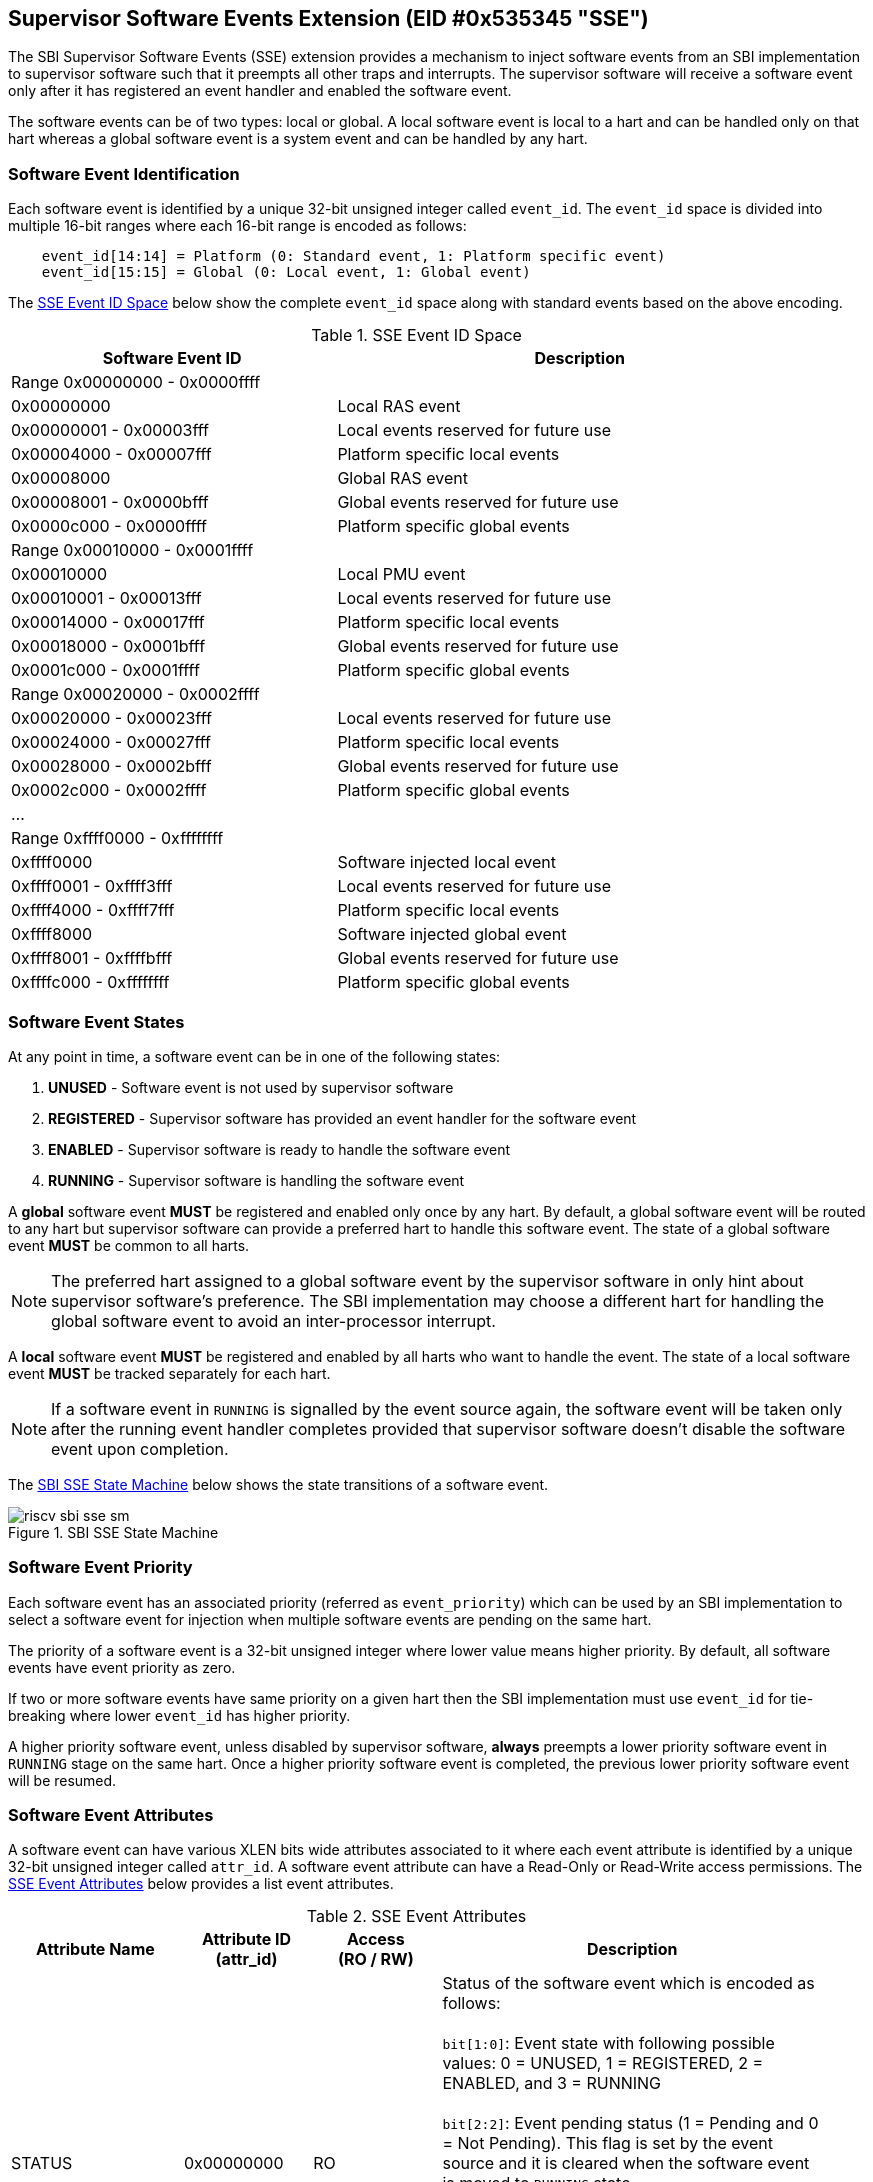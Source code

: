 == Supervisor Software Events Extension (EID #0x535345 "SSE")

The SBI Supervisor Software Events (SSE) extension provides a mechanism to
inject software events from an SBI implementation to supervisor software such
that it preempts all other traps and interrupts. The supervisor software will
receive a software event only after it has registered an event handler and
enabled the software event.

The software events can be of two types: local or global. A local software
event is local to a hart and can be handled only on that hart whereas a
global software event is a system event and can be handled by any hart.

=== Software Event Identification

Each software event is identified by a unique 32-bit unsigned integer called
`event_id`. The `event_id` space is divided into multiple 16-bit ranges where
each 16-bit range is encoded as follows:
[source, C]
----
    event_id[14:14] = Platform (0: Standard event, 1: Platform specific event)
    event_id[15:15] = Global (0: Local event, 1: Global event)
----

The <<table_sse_event_ids>> below show the complete `event_id` space along
with standard events based on the above encoding.

[#table_sse_event_ids]
.SSE Event ID Space
[cols="2,3", width=95%, align="center", options="header"]
|===
| Software Event ID            | Description

2+^| Range 0x00000000 - 0x0000ffff
| 0x00000000                   | Local RAS event
| 0x00000001 - 0x00003fff      | Local events reserved for future use
| 0x00004000 - 0x00007fff      | Platform specific local events
| 0x00008000                   | Global RAS event
| 0x00008001 - 0x0000bfff      | Global events reserved for future use
| 0x0000c000 - 0x0000ffff      | Platform specific global events

2+^| Range 0x00010000 - 0x0001ffff
| 0x00010000                   | Local PMU event
| 0x00010001 - 0x00013fff      | Local events reserved for future use
| 0x00014000 - 0x00017fff      | Platform specific local events
| 0x00018000 - 0x0001bfff      | Global events reserved for future use
| 0x0001c000 - 0x0001ffff      | Platform specific global events

2+^| Range 0x00020000 - 0x0002ffff
| 0x00020000 - 0x00023fff      | Local events reserved for future use
| 0x00024000 - 0x00027fff      | Platform specific local events
| 0x00028000 - 0x0002bfff      | Global events reserved for future use
| 0x0002c000 - 0x0002ffff      | Platform specific global events

2+^| ...

2+^| Range 0xffff0000 - 0xffffffff
| 0xffff0000                   | Software injected local event
| 0xffff0001 - 0xffff3fff      | Local events reserved for future use
| 0xffff4000 - 0xffff7fff      | Platform specific local events
| 0xffff8000                   | Software injected global event
| 0xffff8001 - 0xffffbfff      | Global events reserved for future use
| 0xffffc000 - 0xffffffff      | Platform specific global events
|===

=== Software Event States

At any point in time, a software event can be in one of the following states:

. **UNUSED**     - Software event is not used by supervisor software
. **REGISTERED** - Supervisor software has provided an event handler for
                   the software event
. **ENABLED**    - Supervisor software is ready to handle the software event
. **RUNNING**    - Supervisor software is handling the software event

A **global** software event **MUST** be registered and enabled only once by
any hart. By default, a global software event will be routed to any hart but
supervisor software can provide a preferred hart to handle this software event.
The state of a global software event **MUST** be common to all harts.

NOTE: The preferred hart assigned to a global software event by the
supervisor software in only hint about supervisor software's preference.
The SBI implementation may choose a different hart for handling the
global software event to avoid an inter-processor interrupt.

A **local** software event **MUST** be registered and enabled by all harts
who want to handle the event. The state of a local software event **MUST**
be tracked separately for each hart.

NOTE: If a software event in `RUNNING` is signalled by the event source
again, the software event will be taken only after the running event handler
completes provided that supervisor software doesn't disable the software
event upon completion.

The <<figure_sbi_sse_state_machine>> below shows the state transitions of a
software event.

[#figure_sbi_sse_state_machine]
.SBI SSE State Machine
image::images/riscv-sbi-sse-sm.png[]

=== Software Event Priority

Each software event has an associated priority (referred as `event_priority`)
which can be used by an SBI implementation to select a software event for
injection when multiple software events are pending on the same hart.

The priority of a software event is a 32-bit unsigned integer where lower
value means higher priority. By default, all software events have event
priority as zero.

If two or more software events have same priority on a given hart then the
SBI implementation must use `event_id` for tie-breaking where lower `event_id`
has higher priority.

A higher priority software event, unless disabled by supervisor software,
**always** preempts a lower priority software event in `RUNNING` stage on
the same hart. Once a higher priority software event is completed, the
previous lower priority software event will be resumed.

=== Software Event Attributes

A software event can have various XLEN bits wide attributes associated to it
where each event attribute is identified by a unique 32-bit unsigned integer
called `attr_id`. A software event attribute can have a Read-Only or Read-Write
access permissions. The <<table_sse_event_attributes>> below provides a list
event attributes.

[#table_sse_event_attributes]
.SSE Event Attributes
[cols="4,3,3,9", width=95%, align="center", options="header"]
|===
| Attribute Name
| Attribute ID +
  (attr_id)
| Access +
  (RO / RW)
| Description

| STATUS
| 0x00000000
| RO
| Status of the software event which is encoded as follows: +
  +
  `bit[1:0]`: Event state with following possible values: 0 = UNUSED,
  1 = REGISTERED, 2 = ENABLED, and 3 = RUNNING +
  +
  `bit[2:2]`: Event pending status (1 = Pending and 0 = Not Pending). This
  flag is set by the event source and it is cleared when the software event
  is moved to `RUNNING` state. +
  +
  `bit[3:3]`: Event injection using the `sbi_sse_inject` call (1 = Allowed
  and 0 = Not allowed) +
  +
  `bit[XLEN-1:4]`: Reserved for future use and should be zero +
  +
  The reset value of this attribute is zero.

| PRIORITY
| 0x00000001
| RW
| Software event priority where only lower 32-bits of the value are used and
  other bits are always set to zero. This attribute can be updated only when
  the software event is in `UNUSED` or `REGISTERED` state. +
  +
  The reset value of this attribute is zero.

| CONFIG
| 0x00000002
| RW
| Additional configuration of the software event. This attribute can be
  updated only when the software event is in `UNUSED` or `REGISTERED`
  state. The encoding of this event attribute is as follows: +
  +
  `bit[0:0]`: Disable software event upon `sbi_sse_complete` call (one-shot) +
  +
  `bit[XLEN-1:1]`: Reserved for future use and should be zero +
  +
  The reset value of this attribute is zero.

| PREFERRED_HART
| 0x00000003
|  RW (global) +
   RO (local)
| Hart id of the preferred hart that should handle the global software event.
  The value of this attribute must always be valid hart id for both local and
  global software events. This attribute is read-only for local software events
  and for global software events it can be updated only when the software event
  is in `UNUSED` or `REGISTERED` state. +
  +
  The reset value of this attribute is SBI implementation specific.

| ENTRY_PC
| 0x00000004
| RO
| Entry program counter value for handling the software event in supervisor
  software. The value of this event attribute MUST be 2-bytes aligned.+
  +
  The reset value of this attribute is zero.

| ENTRY_ARG
| 0x00000005
| RO
| Entry argument (or parameter) value for handling the software event in
  supervisor software. This attribute value is passed to the supervisor
  software via `A6` GPR. +
  +
  The reset value of this attribute is zero.

| INTERRUPTED_PC
| 0x00000006
| RO
| Interrupted supervisor program counter value which is saved before handling
  the software event in supervisor software. The value of this event attribute
  MUST be 2-bytes aligned. This attribute value is passed to the supervisor
  software via `A7` GPR. +
  +
  The reset value of this attribute is zero.

| INTERRUPTED_FLAGS
| 0x00000007
| RO
| Interrupted flags which are saved before handling the software event in
  supervisor software. The encoding of this event attribute is as follows: +
  +
  `bit[0:0]`: interrupted privilege mode (1 = S-mode, 0 = U-mode) +
  +
  `bit[1:1]`: interrupted virtualization state (1 = ON, 0 = OFF) +
  +
  `bit[2:2]`: interrupted `sstatus.SPIE` CSR bit value +
  +
  `bit[XLEN-1:3]`: Reserved for future use and should be zero +

| INTERRUPTED_A0
| 0x00000008
| RO
| Interrupted `A0` GPR value which is saved before handling the software event
  in supervisor software. +
  +
  The reset value of this attribute is zero.

| INTERRUPTED_A1
| 0x00000009
| RO
| Interrupted `A1` GPR value which is saved before handling the software event
  in supervisor software. +
  +
  The reset value of this attribute is zero.

| INTERRUPTED_A2
| 0x0000000A
| RO
| Interrupted `A2` GPR value which is saved before handling the software event
  in supervisor software. +
  +
  The reset value of this attribute is zero.

| INTERRUPTED_A3
| 0x0000000B
| RO
| Interrupted `A3` GPR value which is saved before handling the software event
  in supervisor software. +
  +
  The reset value of this attribute is zero.

| INTERRUPTED_A4
| 0x0000000C
| RO
| Interrupted `A4` GPR value which is saved before handling the software event
  in supervisor software. +
  +
  The reset value of this attribute is zero.

| INTERRUPTED_A5
| 0x0000000D
| RO
| Interrupted `A5` GPR value which is saved before handling the software event
  in supervisor software. +
  +
  The reset value of this attribute is zero.

| INTERRUPTED_A6
| 0x0000000E
| RO
| Interrupted `A6` GPR value which is saved before handling the software event
  in supervisor software. +
  +
  The reset value of this attribute is zero.

| INTERRUPTED_A7
| 0x0000000F
| RO
| Interrupted `A7` GPR value which is saved before handling the software event
  in supervisor software. +
  +
  The reset value of this attribute is zero.

| RESERVED
| > 0x0000000F
| ---
| Reserved for future use
|===

=== Software Event Injection

To inject a software event on a hart, the SBI implementation must do the
following:

. Save interrupted state of supervisor mode
  .. Set `INTERRUPTED_PC` attribute = interrupted supervisor program counter
  .. Set `INTERRUPTED_FLAGS` attribute as follows:
     ... `INTERRUPTED_FLAGS[0:0]` = interrupted privilege mode
     ... `INTERRUPTED_FLAGS[1:1]` = interrupted virtualization state
     ... `INTERRUPTED_FLAGS[2:2]` = interrupted `sstatus.SPIE` CSR bit value
  .. Set `INTERRUPTED_A0` attribute = interrupted `A0` GPR values
  .. Set `INTERRUPTED_A1` attribute = interrupted `A1` GPR values
  .. Set `INTERRUPTED_A2` attribute = interrupted `A2` GPR values
  .. Set `INTERRUPTED_A3` attribute = interrupted `A3` GPR values
  .. Set `INTERRUPTED_A4` attribute = interrupted `A4` GPR values
  .. Set `INTERRUPTED_A5` attribute = interrupted `A5` GPR values
  .. Set `INTERRUPTED_A6` attribute = interrupted `A6` GPR values
  .. Set `INTERRUPTED_A7` attribute = interrupted `A7` GPR values
. Redirect execution to supervisor event handler
  .. Set `A0` GPR = `ENTRY_ARG` event attribute value
  .. Set `A1` GPR = `INTERRUPTED_PC` event attribute value
  .. Set `A2` GPR = `INTERRUPTED_FLAGS` event attribute value
  .. Set `sstatus.SPIE` CSR bit = `sstatus.SIE` CSR bit value
  .. Set `sstatus.SIE` CSR bit = `0`
  .. Set virtualization state = OFF
  .. Set privilege mode = S-mode
  .. Set program counter = `ENTRY_PC` event attribute value

=== Software Event Completion

After handling the software event on a hart, the supervisor software must
notify the SBI implementation about completion of event handling using
`sbi_sse_complete` call. The SBI implementation must do the following to
resume the interrupted state for a completed event:

. Set `A7` GPR = `INTERRUPTED_A7` attribute value
. Set `A6` GPR = `INTERRUPTED_A6` attribute value
. Set `A5` GPR = `INTERRUPTED_A5` attribute value
. Set `A4` GPR = `INTERRUPTED_A4` attribute value
. Set `A3` GPR = `INTERRUPTED_A3` attribute value
. Set `A2` GPR = `INTERRUPTED_A2` attribute value
. Set `A1` GPR = `INTERRUPTED_A1` attribute value
. Set `A0` GPR = `INTERRUPTED_A0` attribute value
. Set `sstatus.SIE` CSR bit = `sstatus.SPIE` CSR bit
. Set `sstatus.SPIE` CSR bit = `INTERRUPTED_FLAGS[2:2]` attribute bit value
. Set virtualization state = `INTERRUPTED_FLAGS[1:1]` attribute bit value
. Set privilege mode = `INTERRUPTED_FLAGS[0:0]` attribute bit value
. Set program counter = `INTERRUPTED_PC` attribute value

If the supervisor software wishes to resume from a different location,
it can update the event attributes of the software event before calling
`sbi_sse_complete`.

=== Function: Read software event attributes (FID #0)

[source, C]
----
struct sbiret sbi_sse_read_attrs(uint32_t event_id,
                                 uint32_t base_attr_id, uint32_t attr_count,
                                 unsigned long output_phys_lo,
                                 unsigned long output_phys_hi)
----

Read a range of event attribute values from a software event.

The `event_id` parameter specifies the software event whereas `base_attr_id`
and `attr_count` parameters specifies the range of event attribute ids.

The event attribute values are written to a output shared memory which is
specified by the `output_phys_lo` and `output_phys_hi` parameters where:

* The `output_phys_lo` paramter MUST be `XLEN / 8` bytes aligned
* The size of output shared memory is assumed to be `(XLEN / 8) * attr_count`
* The value of event attribute with id `base_attr_id + i` should be written
  at offset `(XLEN / 8) * (base_attr_id + i)`

In case of an error, the possible error codes are shown in the
<<table_sse_read_attrs_errors>> below:

[#table_sse_read_attrs_errors]
.SSE Event Attributes Read Errors
[cols="2,3", width=90%, align="center", options="header"]
|===
| Error code              | Description
| SBI_SUCCESS             | Event attribute values read successfully.
| SBI_ERR_INVALID_PARAM   | `event_id` is invalid or `attr_count` is zero.
| SBI_ERR_BAD_RANGE       | One of the event attribute in the range specified
                            by `base_attr_id` and `attr_count` does not exist.
| SBI_ERR_INVALID_ADDRESS | The shared memory pointed to by the
                            `output_phys_lo` and `output_phys_hi` parameters
                            does not satisfy the requirements described in
                            <<_shared_memory_physical_address_range_parameter>>.
|===

=== Function: Write software event attributes (FID #1)

[source, C]
----
struct sbiret sbi_sse_write_attrs(uint32_t event_id,
                                 uint32_t base_attr_id, uint32_t attr_count,
                                 unsigned long input_phys_lo,
                                 unsigned long input_phys_hi)
----

Write a range of event attribute values to a software event.

The `event_id` parameter specifies the software event whereas `base_attr_id`
and `attr_count` parameters specifies the range of event attribute ids.

The event attribute values are read from a input shared memory which is
specified by the `input_phys_lo` and `input_phys_hi` parameters where:

* The `input_phys_lo` paramter MUST be `XLEN / 8` bytes aligned
* The size of input shared memory is assumed to be `(XLEN / 8) * attr_count`
* The value of event attribute with id `base_attr_id + i` should be read
  from offset `(XLEN / 8) * (base_attr_id + i)`

For local events, the event attributes are updated only for the calling hart.
For global events, the event attributes are updated for all the harts.

The possible error codes returned in `sbiret.error` are shown in
<<table_sse_write_attrs_errors>> below.

[#table_sse_write_attrs_errors]
.SSE Event Attributes Write Errors
[cols="2,3", width=90%, align="center", options="header"]
|===
| Error code            | Description
| SBI_SUCCESS             | Event attribute values written successfully.
| SBI_ERR_INVALID_PARAM   | `event_id` is invalid or `attr_count` is zero.
| SBI_ERR_BAD_RANGE       | One of the event attribute in the range specified
                            by `base_attr_id` and `attr_count` does not exist
                            or is read-only.
| SBI_ERR_INVALID_ADDRESS | The shared memory pointed to by the
                            `input_phys_lo` and `input_phys_hi` parameters
                            does not satisfy the requirements described in
                            <<_shared_memory_physical_address_range_parameter>>.
|===

=== Function: Register a software event (FID #2)

[source, C]
----
struct sbiret sbi_sse_register(uint32_t event_id,
                               unsigned long handler_entry_pc,
                               unsigned long handler_entry_arg)
----

Register an event handler for the software event.

The `event_id` parameter specifies the event ID for which an event handler
is being registered. The `handler_entry_pc` parameter MUST be 2-bytes aligned
and specifies the `ENTRY_PC` event attribute of the software event whereas
the `handler_entry_arg` parameter specifies the `ENTRY_ARG` event attribute
of the software event.

For local events, the event is registered only for the calling hart.
For global events, the event is registered for all the harts.

The event MUST be in `UNUSED` state otherwise this function will fail.

NOTE: It is advisable to use different values for `handler_entry_arg` for
different events because a higher priority event can preempt a lower priority
event.

Upon success, the event state moves from `UNUSED` to `REGISTERED`. In case
of an error, possible error codes are listed in <<table_sse_register_errors>>
below.

[#table_sse_register_errors]
.SSE Event Register Errors
[cols="2,3", width=90%, align="center", options="header"]
|===
| Error code              | Description
| SBI_SUCCESS             | Event handler is registered successfully.
| SBI_ERR_INVALID_STATE   | The event is not in `UNUSED` state.
| SBI_ERR_INVALID_PARAM   | `event_id` is invalid or `handler_entry_pc`
                            is not 2-bytes aligned.
|===

=== Function: Unregister a software event (FID #3)

[source, C]
----
struct sbiret sbi_sse_unregister(uint32_t event_id)
----

Unregister the event handler for given `event_id`.

For local events, the event is unregistered only for the calling hart.
For global events, the event is unregistered for all the harts.

The event MUST be in `REGISTERED` state otherwise this function will fail.

Upon success, the event state moves from `REGISTERED` to `UNUSED`. In case
of an error, possible error codes are listed in <<table_sse_unregister_errors>>
below.

[#table_sse_unregister_errors]
.SSE Event Unregister Errors
[cols="2,3", width=90%, align="center", options="header"]
|===
| Error code              | Description
| SBI_SUCCESS             | Event handler is unregistered successfully.
| SBI_ERR_INVALID_STATE   | Event is not in `REGISTERED` state.
| SBI_ERR_INVALID_PARAM   | `event_id` is invalid.
|===

=== Function: Enable a software event (FID #4)

[source, C]
----
struct sbiret sbi_sse_enable(uint32_t event_id)
----

Enable the software event specified by the `event_id` parameter.

For local events, the event is enabled only for the calling hart.
For global events, the event is enabled for all the harts.

The event MUST be in `REGISTERED` state otherwise this function will fail.

Upon success, the event state moves from `REGISTERED` to `ENABLED`. In case
of an error, possible error codes are listed in <<table_sse_enable_errors>>
below.

[#table_sse_enable_errors]
.SSE Event Enable Errors
[cols="2,3", width=90%, align="center", options="header"]
|===
| Error code              | Description
| SBI_SUCCESS             | Event is successfully enabled.
| SBI_ERR_INVALID_PARAM   | `event_id` is not valid.
| SBI_ERR_INVALID_STATE   | The event is not in `REGISTERED` state.
|===

=== Function: Disable a software event (FID #5)

[source, C]
----
struct sbiret sbi_sse_disable(uint32_t event_id)
----

Disable the software event specified by the `event_id` parameter.

For local events, the event is disabled only for the calling hart.
For global events, the event is disabled for all the harts.

The event MUST be in `ENABLED` state otherwise this function will fail.

Upon success, the event state moves from `ENABLED` to `REGISTERED`. In case
of an error, possible error codes are listed in <<table_sse_disable_errors>>
below.

[#table_sse_disable_errors]
.SSE Event Disable Errors
[cols="2,3", width=90%, align="center", options="header"]
|===
| Error code              | Description
| SBI_SUCCESS             | Event is successfully disabled.
| SBI_ERR_INVALID_PARAM   | `event_id` is not valid.
| SBI_ERR_INVALID_STATE   | Event is not in `ENABLED` state.
|===

=== Function: Complete software event handling (FID #6)

[source, C]
----
struct sbiret sbi_sse_complete(void)
----

Complete the supervisor event handling for the highest priority event in
`RUNNING` state on the calling hart.

If there were no events in `RUNNING` state on the calling hart then this
function does nothing and returns `SBI_SUCCESS` otherwise it moves the
highest priority event in `RUNNING` state to `ENABLED` state and resumes
interrupted supervisor state as decribed in <<_software_event_completion>>.

=== Function: Inject a software event (FID #7)

[source, C]
----
struct sbiret sbi_sse_inject(uint32_t event_id, unsigned long hart_id)
----

The supervisor software can inject a software event with the help of this
function. The `event_id` paramater refers to the event to be injected.

For local events, the `hart_id` parameter refers to the hart on which the
event is to be injected.
For global events, the `hart_id` parameter is ignored.

An event can only be injected if it is allowed by the event attribute as
described in <<table_sse_event_attributes>>.

In case of an error, possible error codes are listed in
<<table_sse_inject_errors>> below.

[#table_sse_inject_errors]
.SSE Event Inject Errors
[cols="2,3", width=90%, align="center", options="header"]
|===
| Error code              | Description
| SBI_SUCCESS             | Event is successfully injected.
| SBI_ERR_INVALID_PARAM   | `event_id` or `hart_id` is invalid.
|===

=== Function Listing

[#table_sse_function_list]
.SSE Function List
[cols="5,2,1,2", width=80%, align="center", options="header"]
|===
| Function Name                   | SBI Version | FID | EID
| sbi_sse_read_attrs              | 3.0         | 0   | 0x535345
| sbi_sse_write_attrs             | 3.0         | 1   | 0x535345
| sbi_sse_register                | 3.0         | 2   | 0x535345
| sbi_sse_unregister              | 3.0         | 3   | 0x535345
| sbi_sse_enable                  | 3.0         | 4   | 0x535345
| sbi_sse_disable                 | 3.0         | 5   | 0x535345
| sbi_sse_complete                | 3.0         | 6   | 0x535345
| sbi_sse_inject                  | 3.0         | 7   | 0x535345
|===
